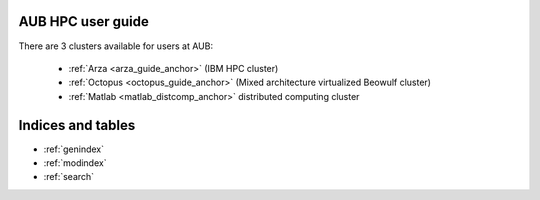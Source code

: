 .. hpc user guide documentation master file, created by
   sphinx-quickstart on Wed Nov 22 14:47:45 2017.
   You can adapt this file completely to your liking, but it should at least
   contain the root `toctree` directive.

AUB HPC user guide
========================

There are 3 clusters available for users at AUB:

 - :ref:`Arza <arza_guide_anchor>` (IBM HPC cluster)
 - :ref:`Octopus <octopus_guide_anchor>` (Mixed architecture virtualized Beowulf cluster)
 - :ref:`Matlab <matlab_distcomp_anchor>` distributed computing cluster

Indices and tables
==================

* :ref:`genindex`
* :ref:`modindex`
* :ref:`search`
